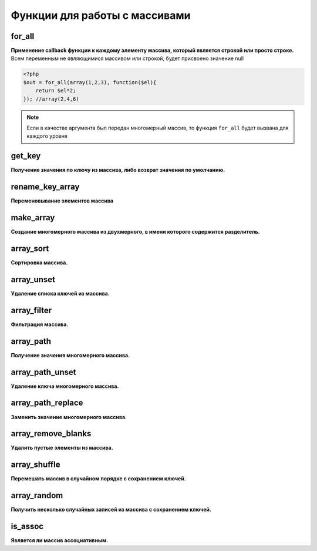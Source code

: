 Функции для работы с массивами
==============================

for_all
~~~~~~~
**Применение callback функции к каждому элементу массива, который является строкой или просто строке.**
Всем переменным не являющимися массивом или строкой, будет присвоено значение null

.. code-block:: php

    <?php
    $out = for_all(array(1,2,3), function($el){
        return $el*2;
    }); //array(2,4,6)

.. note::

    Если в качестве аргумента был передан многомерный массив, то функция ``for_all`` будет вызвана для каждого уровня


get_key
~~~~~~~
**Получение значения по ключу из массива, либо возврат значения по умолчанию.**


rename_key_array
~~~~~~~~~~~~~~~~
**Переменовывание элементов массива**


make_array
~~~~~~~~~~
**Создание многомерного массива из двухмерного, в имени которого содержится разделитель.**


array_sort
~~~~~~~~~~
**Сортировка массива.**


array_unset
~~~~~~~~~~~
**Удаление списка ключей из массива.**


array_filter
~~~~~~~~~~~~
**Фильтрация массива.**


array_path
~~~~~~~~~~
**Получение значения многомерного массива.**


array_path_unset
~~~~~~~~~~~~~~~~
**Удаление ключа многомерного массива.**


array_path_replace
~~~~~~~~~~~~~~~~~~
**Заменить значение многомерного массива.**


array_remove_blanks
~~~~~~~~~~~~~~~~~~~
**Удалить пустые элементы из массива.**


array_shuffle
~~~~~~~~~~~~~
**Перемешать массив в случайном порядке с сохранением ключей.**


array_random
~~~~~~~~~~~~
**Получить несколько случайных записей из массива с сохранением ключей.**


is_assoc
~~~~~~~~
**Является ли массив ассоциативным.**

